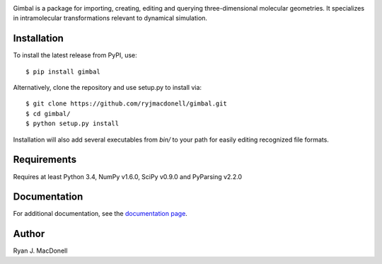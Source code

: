 .. image:: https://github.com/ryjmacdonell/gimbal/blob/master/docs/gimbal_logo.svg

.. image:: https://travis-ci.org/ryjmacdonell/gimbal.svg?branch=master
    :target: https://travis-ci.org/ryjmacdonell/gimbal

.. image:: https://readthedocs.org/projects/gimbal-editor/badge/?version=latest
    :target: https://gimbal-editor.readthedocs.io/en/latest/?badge=latest

.. image:: https://codecov.io/gh/ryjmacdonell/gimbal/branch/master/graph/badge.svg
    :target: https://codecov.io/gh/ryjmacdonell/gimbal

.. image:: https://badge.fury.io/py/gimbal.svg
    :target: https://badge.fury.io/py/gimbal

Gimbal is a package for importing, creating, editing and querying
three-dimensional molecular geometries. It specializes in intramolecular
transformations relevant to dynamical simulation.

Installation
------------
To install the latest release from PyPI, use::

    $ pip install gimbal

Alternatively, clone the repository and use setup.py to install via::

    $ git clone https://github.com/ryjmacdonell/gimbal.git
    $ cd gimbal/
    $ python setup.py install

Installation will also add several executables from `bin/` to your path for
easily editing recognized file formats.

Requirements
------------
Requires at least Python 3.4, NumPy v1.6.0, SciPy v0.9.0 and PyParsing v2.2.0

Documentation
-------------
For additional documentation, see the
`documentation page <https://gimbal-editor.readthedocs.io/en/latest>`_.

Author
------
Ryan J. MacDonell
